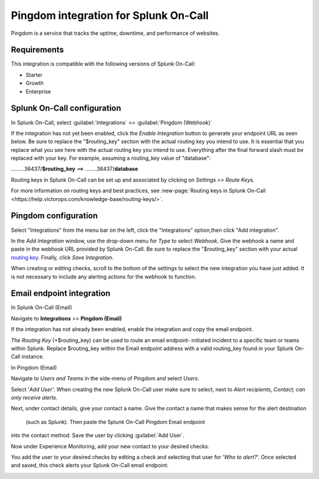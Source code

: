 .. _Pingdom-spoc:

Pingdom integration for Splunk On-Call
***************************************************

.. meta::
    :description: Configure the Pingdom integration for Splunk On-Call.

Pingdom is a service that tracks the uptime, downtime, and performance of websites.

Requirements
==================

This integration is compatible with the following versions of Splunk On-Call:

- Starter
- Growth
- Enterprise

Splunk On-Call configuration
=============================

In Splunk On-Call, select :guilabel:`Integrations` *>>* :guilabel:`Pingdom (Webhook)`

If the integration has not yet been enabled, click the *Enable
Integration* button to generate your endpoint URL as seen below. Be
sure to replace the "$routing_key" section with the actual routing key
you intend to use. It is essential that you replace what you see here
with the actual routing key you intend to use. Everything after the
final forward slash must be replaced with your key. For example,
assuming a routing_key value of "database":

………36437/**$routing_key** ==>  ……..36437/**database**

.. image:: /_images/spoc/Screen_Shot_2019-10-09_at_11_47_13_AM.png
   :alt: Pingdom endpoint URL example

Routing keys in Splunk On-Call can be set up and associated by clicking
on *Settings >> Route Keys.*

For more information on routing keys and best practices, see :new-page:`Routing keys in Splunk On-Call <https://help.victorops.com/knowledge-base/routing-keys/>`.


Pingdom configuration
======================

Select "Integrations" from the menu bar on the left, click the
"Integrations" option,then click "Add integration".

In the *Add Integration* window, use the drop-down menu for *Type* to
select *Webhook*. Give the webhook a name and paste in the webhook URL
provided by Splunk On-Call. Be sure to replace the "$routing_key" section
with your actual `routing
key <https://help.victorops.com/knowledge-base/routing-keys/>`__.
Finally, click *Save Integration*.

.. image:: /_images/spoc/Screen-Shot-2019-10-09-at-11.48.22-AM.png
   :alt: Add Integration window


When creating or editing checks, scroll to the bottom of the settings to
select the new integration you have just added. It is not necessary to
include any alerting actions for the webhook to function.

.. image:: /_images/spoc/Screen-Shot-2019-10-09-at-11.52.47-AM.png
   :alt: Edit Check window


Email endpoint integration
==========================

In Splunk On-Call (Email)

Navigate to **Integrations** >> **Pingdom (Email)**

.. image:: /_images/spoc/Screen-Shot-2019-10-09-at-12.56.21-PM.png
   :alt: Pingdom integrations email option


If the integration has not already been enabled, enable the integration
and copy the email endpoint.

.. image:: /_images/spoc/3rd_Party_Integrations-EMStester-3.png
   :alt: Pingdom email endpoint example


*The Routing Key* (+$routing_key) can be used to route an email endpoint-
initiated incident to a specific team or teams within Splunk. Replace $routing_key within the Email endpoint
address with a valid routing_key found in your Splunk On-Call instance.

In Pingdom (Email)

Navigate to *Users and Teams* in the side-menu of Pingdom and select
*Users*.

Select '\ *Add User'*. When creating the new
Splunk On-Call user make sure to select, next to *Alert recipients*,
*Contact; can only receive alerts*.

.. image:: /_images/spoc/Screen-Shot-2019-10-09-at-12.28.04-PM-1.png
   :alt: Add user or contact menu

Next, under contact details, give your contact a name. Give
the contact a name that makes sense for the alert destination
 (such as Splunk). Then paste the Splunk On-Call Pingdom Email endpoint
into the contact method. Save the user by clicking :guilabel:`Add User`.

.. image:: /_images/spoc/Screen_Shot_2019-10-09_at_12_31_46_PM.png
   :alt: Adding a contact name

Now under Experience Monitoring, add your new contact to your
desired checks. 

You add the user to your desired checks by editing a
check and selecting that user for '*Who to alert?*'. Once selected and
saved, this check alerts your Splunk On-Call email endpoint.

.. image:: /_images/spoc/Screen-Shot-2019-10-09-at-12.38.25-PM.png
   :alt: Associating alert checks with a new contact
